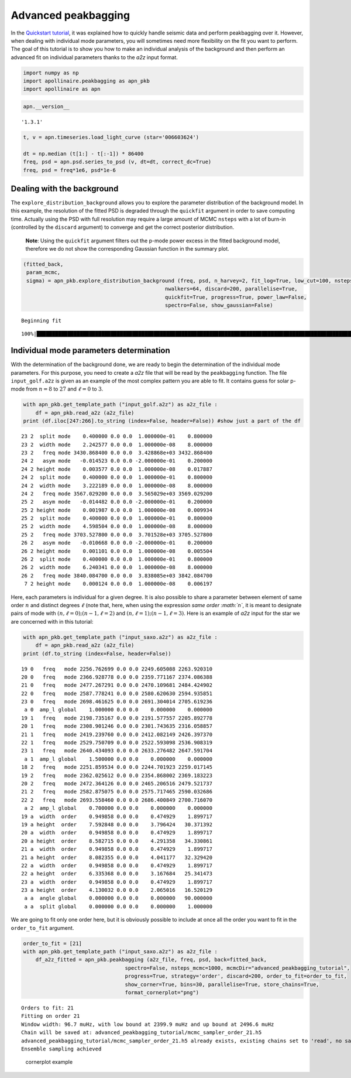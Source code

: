 Advanced peakbagging
====================

In the `Quickstart
tutorial <https://apollinaire.readthedocs.io/en/latest/usage/quickstart/first_steps.html>`__,
it was explained how to quickly handle seismic data and perform
peakbagging over it. However, when dealing with individual mode
parameters, you will sometimes need more flexibility on the fit you want
to perform. The goal of this tutorial is to show you how to make an
individual analysis of the background and then perform an advanced fit
on individual parameters thanks to the *a2z* input format.

.. code:: ipython3

    import numpy as np
    import apollinaire.peakbagging as apn_pkb
    import apollinaire as apn

.. code:: ipython3

    apn.__version__




.. parsed-literal::

    '1.3.1'



.. code:: ipython3

    t, v = apn.timeseries.load_light_curve (star='006603624')
    
    dt = np.median (t[1:] - t[:-1]) * 86400
    freq, psd = apn.psd.series_to_psd (v, dt=dt, correct_dc=True)
    freq, psd = freq*1e6, psd*1e-6

Dealing with the background
---------------------------

The ``explore_distribution_background`` allows you to explore the
parameter distribution of the background model. In this example, the
resolution of the fitted PSD is degraded through the ``quickfit``
argument in order to save computing time. Actually using the PSD with
full resolution may require a large amount of MCMC ``nsteps`` with a lot
of burn-in (controlled by the ``discard`` argument) to converge and get
the correct posterior distribution.

   **Note**: Using the ``quickfit`` argument filters out the p-mode
   power excess in the fitted background model, therefore we do not show
   the corresponding Gaussian function in the summary plot.

.. code:: ipython3

    (fitted_back, 
     param_mcmc, 
     sigma) = apn_pkb.explore_distribution_background (freq, psd, n_harvey=2, fit_log=True, low_cut=100, nsteps=1000,
                                                  nwalkers=64, discard=200, parallelise=True,
                                                  quickfit=True, progress=True, power_law=False,
                                                  spectro=False, show_gaussian=False)


.. parsed-literal::

    Beginning fit


.. parsed-literal::

    100%|███████████████████████████████████████████████████████████████████████████████████████████████████████████████████████| 1000/1000 [01:26<00:00, 11.60it/s]



.. image:: advanced_peakbagging_files/advanced_peakbagging_5_2.png


Individual mode parameters determination
----------------------------------------

With the determination of the background done, we are ready to begin the
determination of the individual mode parameters. For this purpose, you
need to create a *a2z* file that will be read by the ``peakbagging``
function. The file ``input_golf.a2z`` is given as an example of the most
complex pattern you are able to fit. It contains guess for solar p-mode
from :math:`n=8` to :math:`27` and :math:`\ell=0` to :math:`3`.

.. code:: ipython3

    with apn_pkb.get_template_path ("input_golf.a2z") as a2z_file :
        df = apn_pkb.read_a2z (a2z_file)
    print (df.iloc[247:266].to_string (index=False, header=False)) #show just a part of the df


.. parsed-literal::

    23 2  split mode    0.400000 0.0 0.0  1.000000e-01    0.800000
    23 2  width mode    2.242577 0.0 0.0  1.000000e-08    8.000000
    23 2   freq mode 3430.868400 0.0 0.0  3.428868e+03 3432.868400
    24 2   asym mode   -0.014523 0.0 0.0 -2.000000e-01    0.200000
    24 2 height mode    0.003577 0.0 0.0  1.000000e-08    0.017887
    24 2  split mode    0.400000 0.0 0.0  1.000000e-01    0.800000
    24 2  width mode    3.222189 0.0 0.0  1.000000e-08    8.000000
    24 2   freq mode 3567.029200 0.0 0.0  3.565029e+03 3569.029200
    25 2   asym mode   -0.014482 0.0 0.0 -2.000000e-01    0.200000
    25 2 height mode    0.001987 0.0 0.0  1.000000e-08    0.009934
    25 2  split mode    0.400000 0.0 0.0  1.000000e-01    0.800000
    25 2  width mode    4.598504 0.0 0.0  1.000000e-08    8.000000
    25 2   freq mode 3703.527800 0.0 0.0  3.701528e+03 3705.527800
    26 2   asym mode   -0.010668 0.0 0.0 -2.000000e-01    0.200000
    26 2 height mode    0.001101 0.0 0.0  1.000000e-08    0.005504
    26 2  split mode    0.400000 0.0 0.0  1.000000e-01    0.800000
    26 2  width mode    6.240341 0.0 0.0  1.000000e-08    8.000000
    26 2   freq mode 3840.084700 0.0 0.0  3.838085e+03 3842.084700
     7 2 height mode    0.000124 0.0 0.0  1.000000e-08    0.006197


Here, each parameters is individual for a given degree. It is also
possible to share a parameter between element of same order :math:`n`
and distinct degrees :math:`\ell` (note that, here, when using the
expression *same order :math:`n`*, it is meant to designate pairs of
mode with :math:`(n,\ell=0);(n-1,\ell=2)` and
:math:`(n,\ell=1);(n-1,\ell=3)`. Here is an example of *a2z* input for
the star we are concerned with in this tutorial:

.. code:: ipython3

    with apn_pkb.get_template_path ("input_saxo.a2z") as a2z_file :
        df = apn_pkb.read_a2z (a2z_file)
    print (df.to_string (index=False, header=False)) 


.. parsed-literal::

    19 0   freq   mode 2256.762699 0.0 0.0 2249.605088 2263.920310
    20 0   freq   mode 2366.928778 0.0 0.0 2359.771167 2374.086388
    21 0   freq   mode 2477.267291 0.0 0.0 2470.109681 2484.424902
    22 0   freq   mode 2587.778241 0.0 0.0 2580.620630 2594.935851
    23 0   freq   mode 2698.461625 0.0 0.0 2691.304014 2705.619236
     a 0  amp_l global    1.000000 0.0 0.0    0.000000    0.000000
    19 1   freq   mode 2198.735167 0.0 0.0 2191.577557 2205.892778
    20 1   freq   mode 2308.901246 0.0 0.0 2301.743635 2316.058857
    21 1   freq   mode 2419.239760 0.0 0.0 2412.082149 2426.397370
    22 1   freq   mode 2529.750709 0.0 0.0 2522.593098 2536.908319
    23 1   freq   mode 2640.434093 0.0 0.0 2633.276482 2647.591704
     a 1  amp_l global    1.500000 0.0 0.0    0.000000    0.000000
    18 2   freq   mode 2251.859534 0.0 0.0 2244.701923 2259.017145
    19 2   freq   mode 2362.025612 0.0 0.0 2354.868002 2369.183223
    20 2   freq   mode 2472.364126 0.0 0.0 2465.206516 2479.521737
    21 2   freq   mode 2582.875075 0.0 0.0 2575.717465 2590.032686
    22 2   freq   mode 2693.558460 0.0 0.0 2686.400849 2700.716070
     a 2  amp_l global    0.700000 0.0 0.0    0.000000    0.000000
    19 a  width  order    0.949858 0.0 0.0    0.474929    1.899717
    19 a height  order    7.592848 0.0 0.0    3.796424   30.371392
    20 a  width  order    0.949858 0.0 0.0    0.474929    1.899717
    20 a height  order    8.582715 0.0 0.0    4.291358   34.330861
    21 a  width  order    0.949858 0.0 0.0    0.474929    1.899717
    21 a height  order    8.082355 0.0 0.0    4.041177   32.329420
    22 a  width  order    0.949858 0.0 0.0    0.474929    1.899717
    22 a height  order    6.335368 0.0 0.0    3.167684   25.341473
    23 a  width  order    0.949858 0.0 0.0    0.474929    1.899717
    23 a height  order    4.130032 0.0 0.0    2.065016   16.520129
     a a  angle global    0.000000 0.0 0.0    0.000000   90.000000
     a a  split global    0.000000 0.0 0.0    0.000000    1.000000


We are going to fit only one order here, but it is obviously possible to
include at once all the order you want to fit in the ``order_to_fit``
argument.

.. code:: ipython3

    order_to_fit = [21]
    with apn_pkb.get_template_path ("input_saxo.a2z") as a2z_file :
        df_a2z_fitted = apn_pkb.peakbagging (a2z_file, freq, psd, back=fitted_back, 
                                     spectro=False, nsteps_mcmc=1000, mcmcDir="advanced_peakbagging_tutorial",
                                     progress=True, strategy='order', discard=200, order_to_fit=order_to_fit,
                                     show_corner=True, bins=30, parallelise=True, store_chains=True,
                                     format_cornerplot="png")


.. parsed-literal::

    Orders to fit: 21
    Fitting on order 21
    Window width: 96.7 muHz, with low bound at 2399.9 muHz and up bound at 2496.6 muHz
    Chain will be saved at: advanced_peakbagging_tutorial/mcmc_sampler_order_21.h5
    advanced_peakbagging_tutorial/mcmc_sampler_order_21.h5 already exists, existing chains set to 'read', no sampling has been performed, proceeding to next step.
    Ensemble sampling achieved


.. figure:: advanced_peakbagging_tutorial/mcmc_sampler_order_21_cornerplot.png
   :alt: cornerplot example

   cornerplot example

